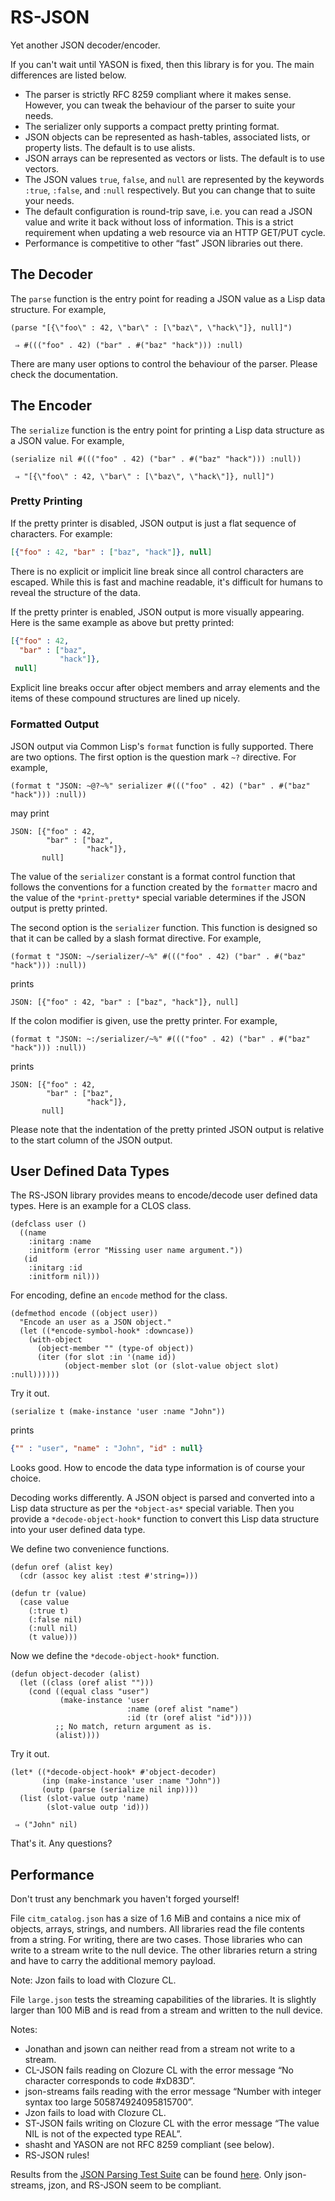 * RS-JSON

Yet another JSON decoder/encoder.

If you can't wait until YASON is fixed, then this library is for you.
The main differences are listed below.
- The parser is strictly RFC 8259 compliant where it makes sense.
  However, you can tweak the behaviour of the parser to suite your
  needs.
- The serializer only supports a compact pretty printing format.
- JSON objects can be represented as hash-tables, associated lists,
  or property lists.  The default is to use alists.
- JSON arrays can be represented as vectors or lists.  The default
  is to use vectors.
- The JSON values =true=, =false=, and =null= are represented by
  the keywords =:true=, =:false=, and =:null= respectively.  But
  you can change that to suite your needs.
- The default configuration is round-trip save, i.e. you can read
  a JSON value and write it back without loss of information.  This
  is a strict requirement when updating a web resource via an HTTP
  GET/PUT cycle.
- Performance is competitive to other “fast” JSON libraries out
  there.


** The Decoder

The =parse= function is the entry point for reading a JSON value as a
Lisp data structure.  For example,
#+BEGIN_SRC common-lisp
(parse "[{\"foo\" : 42, \"bar\" : [\"baz\", \"hack\"]}, null]")

 ⇒ #((("foo" . 42) ("bar" . #("baz" "hack"))) :null)
#+END_SRC
There are many user options to control the behaviour of the parser.
Please check the documentation.


** The Encoder

The =serialize= function is the entry point for printing a Lisp data
structure as a JSON value.  For example,
#+BEGIN_SRC common-lisp
(serialize nil #((("foo" . 42) ("bar" . #("baz" "hack"))) :null))

 ⇒ "[{\"foo\" : 42, \"bar\" : [\"baz\", \"hack\"]}, null]")
#+END_SRC


*** Pretty Printing

If the pretty printer is disabled, JSON output is just a flat
sequence of characters.  For example:
#+BEGIN_SRC json
[{"foo" : 42, "bar" : ["baz", "hack"]}, null]
#+END_SRC
There is no explicit or implicit line break since all control
characters are escaped.  While this is fast and machine readable,
it's difficult for humans to reveal the structure of the data.

If the pretty printer is enabled, JSON output is more visually
appearing.  Here is the same example as above but pretty printed:
#+BEGIN_SRC json
[{"foo" : 42,
  "bar" : ["baz",
           "hack"]},
 null]
#+END_SRC
Explicit line breaks occur after object members and array elements
and the items of these compound structures are lined up nicely.


*** Formatted Output

JSON output via Common Lisp's =format= function is fully supported.
There are two options.  The first option is the question mark =~?=
directive.  For example,
#+BEGIN_SRC common-lisp
(format t "JSON: ~@?~%" serializer #((("foo" . 42) ("bar" . #("baz" "hack"))) :null))
#+END_SRC
may print
#+BEGIN_EXAMPLE
JSON: [{"foo" : 42,
        "bar" : ["baz",
                 "hack"]},
       null]
#+END_EXAMPLE
The value of the =serializer= constant is a format control function
that follows the conventions for a function created by the =formatter=
macro and the value of the =*print-pretty*= special variable
determines if the JSON output is pretty printed.

The second option is the =serializer= function.  This function is
designed so that it can be called by a slash format directive.  For
example,
#+BEGIN_SRC common-lisp
(format t "JSON: ~/serializer/~%" #((("foo" . 42) ("bar" . #("baz" "hack"))) :null))
#+END_SRC
prints
#+BEGIN_EXAMPLE
JSON: [{"foo" : 42, "bar" : ["baz", "hack"]}, null]
#+END_EXAMPLE
If the colon modifier is given, use the pretty printer.  For example,
#+BEGIN_SRC common-lisp
(format t "JSON: ~:/serializer/~%" #((("foo" . 42) ("bar" . #("baz" "hack"))) :null))
#+END_SRC
prints
#+BEGIN_EXAMPLE
JSON: [{"foo" : 42,
        "bar" : ["baz",
                 "hack"]},
       null]
#+END_EXAMPLE
Please note that the indentation of the pretty printed JSON output is
relative to the start column of the JSON output.


** User Defined Data Types

The RS-JSON library provides means to encode/decode user defined data
types.  Here is an example for a CLOS class.
#+BEGIN_SRC common-lisp
(defclass user ()
  ((name
    :initarg :name
    :initform (error "Missing user name argument."))
   (id
    :initarg :id
    :initform nil)))
#+END_SRC

For encoding, define an =encode= method for the class.
#+BEGIN_SRC common-lisp
(defmethod encode ((object user))
  "Encode an user as a JSON object."
  (let ((*encode-symbol-hook* :downcase))
    (with-object
      (object-member "" (type-of object))
      (iter (for slot :in '(name id))
            (object-member slot (or (slot-value object slot) :null))))))
#+END_SRC
Try it out.
#+BEGIN_SRC common-lisp
(serialize t (make-instance 'user :name "John"))
#+END_SRC
prints
#+BEGIN_SRC json
{"" : "user", "name" : "John", "id" : null}
#+END_SRC
Looks good.  How to encode the data type information is of course your
choice.

Decoding works differently.  A JSON object is parsed and converted
into a Lisp data structure as per the =*object-as*= special variable.
Then you provide a =*decode-object-hook*= function to convert this
Lisp data structure into your user defined data type.

We define two convenience functions.
#+BEGIN_SRC common-lisp
(defun oref (alist key)
  (cdr (assoc key alist :test #'string=)))

(defun tr (value)
  (case value
    (:true t)
    (:false nil)
    (:null nil)
    (t value)))
#+END_SRC
Now we define the =*decode-object-hook*= function.
#+BEGIN_SRC common-lisp
(defun object-decoder (alist)
  (let ((class (oref alist "")))
    (cond ((equal class "user")
           (make-instance 'user
                          :name (oref alist "name")
                          :id (tr (oref alist "id"))))
          ;; No match, return argument as is.
          (alist))))
#+END_SRC
Try it out.
#+BEGIN_SRC common-lisp
(let* ((*decode-object-hook* #'object-decoder)
       (inp (make-instance 'user :name "John"))
       (outp (parse (serialize nil inp))))
  (list (slot-value outp 'name)
        (slot-value outp 'id)))

 ⇒ ("John" nil)
#+END_SRC
That's it.  Any questions?


** Performance

Don't trust any benchmark you haven't forged yourself!

File =citm_catalog.json= has a size of 1.6 MiB and contains a nice mix
of objects, arrays, strings, and numbers.  All libraries read the file
contents from a string.  For writing, there are two cases.  Those
libraries who can write to a stream write to the null device.  The
other libraries return a string and have to carry the additional
memory payload.

[[file:./ref/citm_catalog-relative.png]]

[[file:./ref/citm_catalog-absolute.png]]

Note: Jzon fails to load with Clozure CL.

File =large.json= tests the streaming capabilities of the libraries.
It is slightly larger than 100 MiB and is read from a stream and
written to the null device.

[[file:./ref/large-relative.png]]

[[file:./ref/large-absolute.png]]

Notes:
- Jonathan and jsown can neither read from a stream not write to a
  stream.
- CL-JSON fails reading on Clozure CL with the error message “No
  character corresponds to code #xD83D”.
- json-streams fails reading with the error message “Number with
  integer syntax too large 505874924095815700”.
- Jzon fails to load with Clozure CL.
- ST-JSON fails writing on Clozure CL with the error message “The
  value NIL is not of the expected type REAL”.
- shasht and YASON are not RFC 8259 compliant (see below).
- RS-JSON rules!

Results from the [[https://github.com/nst/JSONTestSuite][JSON Parsing Test Suite]]
can be found [[file:./ref/parsing.html][here]].
Only json-streams, jzon, and RS-JSON seem to be compliant.
